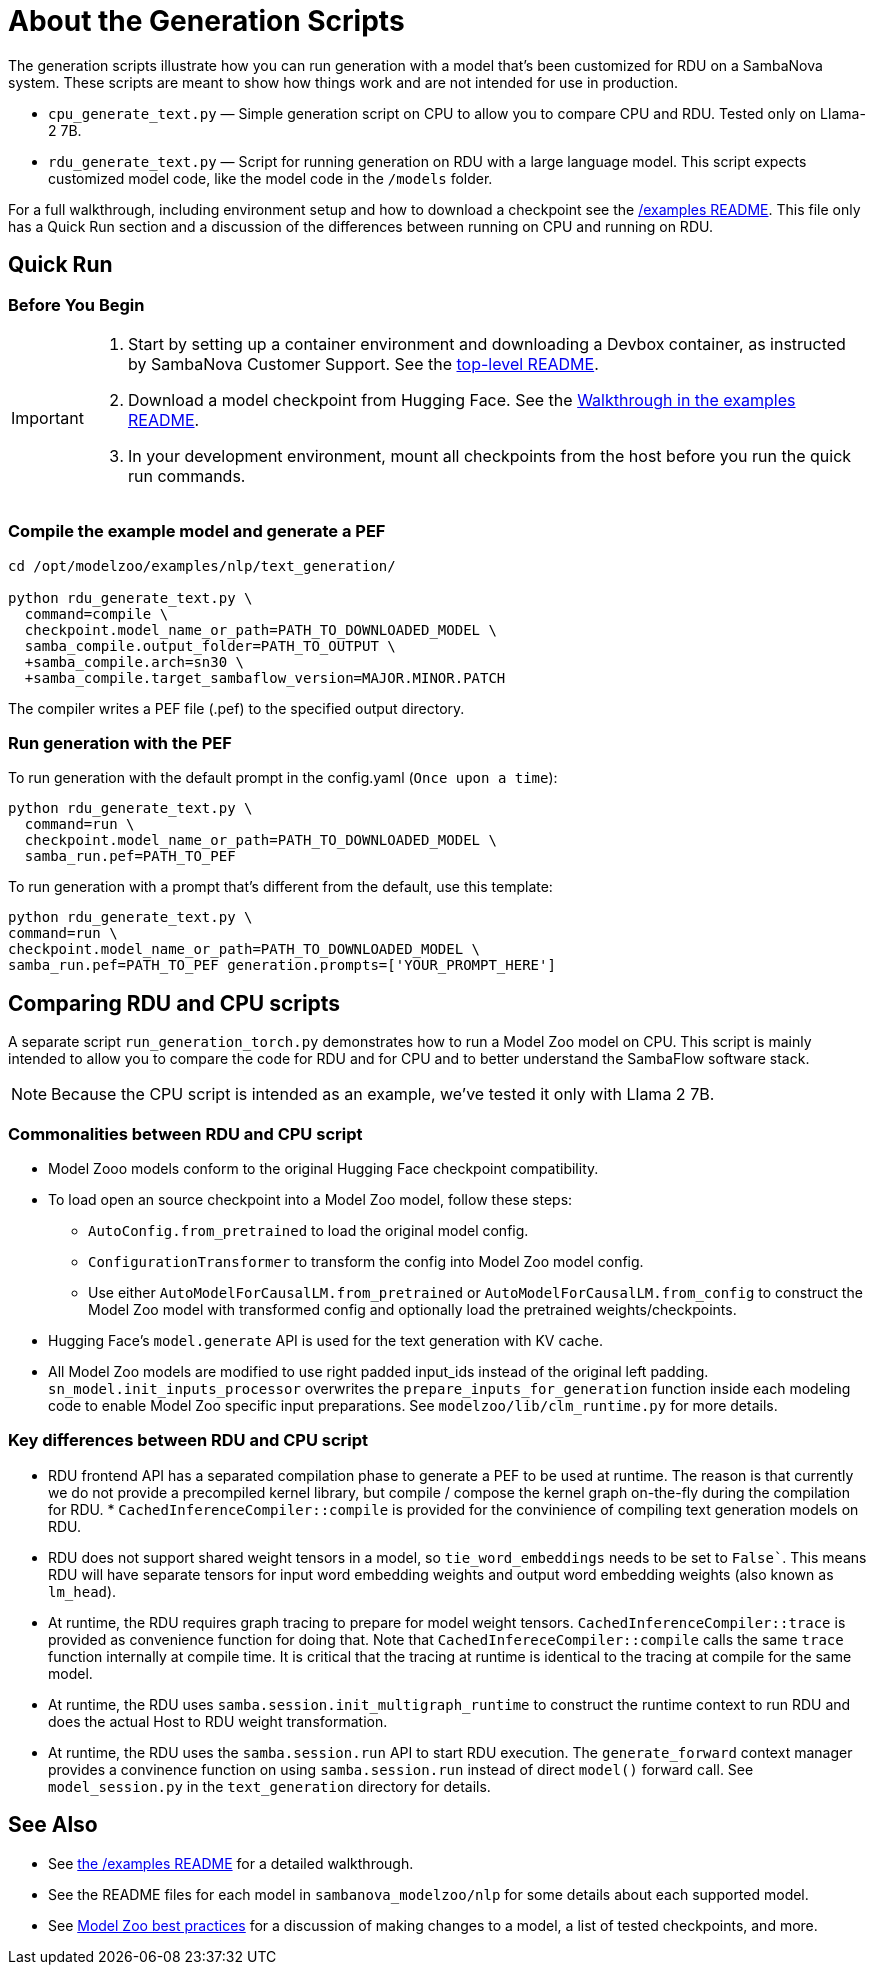 = About the Generation Scripts

The generation scripts illustrate how you can run generation with a model that's been customized for RDU on a SambaNova system. These scripts are meant to show how things work and are not intended for use in production.

* `cpu_generate_text.py` — Simple generation script on CPU to allow you to compare CPU and RDU. Tested only on Llama-2 7B.

* `rdu_generate_text.py` — Script for running generation on RDU with a large language model. This script expects customized model code, like the model code in the `/models` folder.

For a full walkthrough, including environment setup and how to download a checkpoint see the xref:../../../examples/nlp/README.adoc[/examples README]. This file only has a Quick Run section and a discussion of the differences between running on CPU and running on RDU.

== Quick Run

=== Before You Begin

[IMPORTANT]
====
. Start by setting up a container environment and downloading a Devbox container, as instructed by SambaNova Customer Support. See the xref:../../../README.adoc[top-level README].
. Download a model checkpoint from Hugging Face. See the xref:../../../examples/nlp/README.adoc[Walkthrough in the examples README].
. In your development environment, mount all checkpoints from the host before you run the quick run commands.
====

=== Compile the example model and generate a PEF


[source,bash]
----
cd /opt/modelzoo/examples/nlp/text_generation/

python rdu_generate_text.py \
  command=compile \
  checkpoint.model_name_or_path=PATH_TO_DOWNLOADED_MODEL \
  samba_compile.output_folder=PATH_TO_OUTPUT \
  +samba_compile.arch=sn30 \
  +samba_compile.target_sambaflow_version=MAJOR.MINOR.PATCH
----

The compiler writes a PEF file (.pef) to the specified output directory.

=== Run generation with the PEF

To run generation with the default prompt in the config.yaml (`Once upon a time`):
[source,bash]
----
python rdu_generate_text.py \
  command=run \
  checkpoint.model_name_or_path=PATH_TO_DOWNLOADED_MODEL \
  samba_run.pef=PATH_TO_PEF
----

To run generation with a prompt that's different from the default, use this template:

[source,bash]
----
python rdu_generate_text.py \
command=run \
checkpoint.model_name_or_path=PATH_TO_DOWNLOADED_MODEL \
samba_run.pef=PATH_TO_PEF generation.prompts=['YOUR_PROMPT_HERE']
----

== Comparing RDU and CPU scripts

A separate script `run_generation_torch.py` demonstrates how to run a Model Zoo model on CPU. This script is mainly intended to allow you to compare the code for RDU and for CPU and to better understand the SambaFlow software stack.

NOTE: Because the CPU script is intended as an example, we've tested it only with Llama 2 7B.


=== Commonalities between RDU and CPU script

* Model Zooo models conform to the original Hugging Face checkpoint compatibility.
* To load open an source checkpoint into a Model Zoo model, follow these steps:
    ** `AutoConfig.from_pretrained` to load the original model config.
    ** `ConfigurationTransformer` to transform the config into Model Zoo model config.
    ** Use either `AutoModelForCausalLM.from_pretrained` or `AutoModelForCausalLM.from_config` to construct the Model Zoo model with transformed config and optionally load the pretrained weights/checkpoints.
* Hugging Face's `model.generate` API is used for the text generation with KV cache.
* All Model Zoo models are modified to use right padded input_ids instead of the original left padding. `sn_model.init_inputs_processor` overwrites the `prepare_inputs_for_generation` function inside each modeling code to enable Model Zoo specific input preparations. See `modelzoo/lib/clm_runtime.py` for more details.


=== Key differences between RDU and CPU script


* RDU frontend API has a separated compilation phase to generate a PEF to be used at runtime. The reason is that currently we do not provide a precompiled kernel library, but compile / compose the kernel graph on-the-fly during the compilation for RDU. * `CachedInferenceCompiler::compile` is provided for the convinience of compiling text generation models on RDU.
* RDU does not support shared weight tensors in a model, so `tie_word_embeddings` needs to be set to `False``. This means RDU will have separate tensors for input word embedding weights and output word embedding weights (also known as `lm_head`).
* At runtime, the RDU requires graph tracing to prepare for model weight tensors. `CachedInferenceCompiler::trace` is provided as convenience function for doing that. Note that `CachedInfereceCompiler::compile` calls the same `trace` function internally at compile time. It is critical that the tracing at runtime is identical to the tracing at compile for the same model.
* At runtime, the RDU uses `samba.session.init_multigraph_runtime` to construct the runtime context to run RDU and does the actual Host to RDU weight transformation.
* At runtime, the RDU uses the `samba.session.run` API to start RDU execution. The `generate_forward` context manager provides a convinence function on using `samba.session.run` instead of direct `model()` forward call. See `model_session.py` in the `text_generation` directory for details.

== See Also

* See xref:../README.adoc[the /examples README] for a detailed walkthrough. 
* See the README files for each model in `sambanova_modelzoo/nlp` for some details about each supported model. 
* See link:https://docs-staging.sambanova.ai/developer/latest/modelzoo-best-practices.html[Model Zoo best practices] for a discussion of making changes to a model, a list of tested checkpoints, and more. 